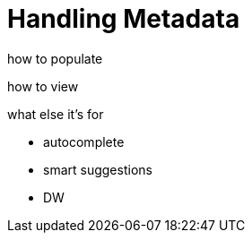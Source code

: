 = Handling Metadata
:keywords: mozart


how to populate




how to view


what else it's for

* autocomplete
* smart suggestions
* DW
